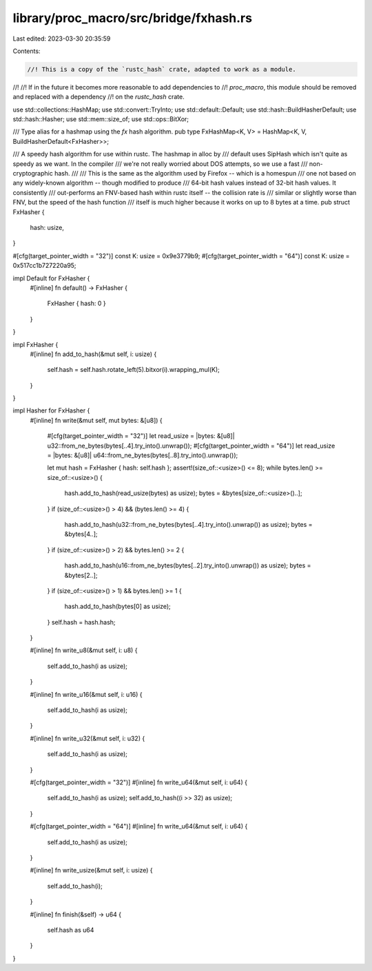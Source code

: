 library/proc_macro/src/bridge/fxhash.rs
=======================================

Last edited: 2023-03-30 20:35:59

Contents:

.. code-block:: rs

    //! This is a copy of the `rustc_hash` crate, adapted to work as a module.
//!
//! If in the future it becomes more reasonable to add dependencies to
//! `proc_macro`, this module should be removed and replaced with a dependency
//! on the `rustc_hash` crate.

use std::collections::HashMap;
use std::convert::TryInto;
use std::default::Default;
use std::hash::BuildHasherDefault;
use std::hash::Hasher;
use std::mem::size_of;
use std::ops::BitXor;

/// Type alias for a hashmap using the `fx` hash algorithm.
pub type FxHashMap<K, V> = HashMap<K, V, BuildHasherDefault<FxHasher>>;

/// A speedy hash algorithm for use within rustc. The hashmap in alloc by
/// default uses SipHash which isn't quite as speedy as we want. In the compiler
/// we're not really worried about DOS attempts, so we use a fast
/// non-cryptographic hash.
///
/// This is the same as the algorithm used by Firefox -- which is a homespun
/// one not based on any widely-known algorithm -- though modified to produce
/// 64-bit hash values instead of 32-bit hash values. It consistently
/// out-performs an FNV-based hash within rustc itself -- the collision rate is
/// similar or slightly worse than FNV, but the speed of the hash function
/// itself is much higher because it works on up to 8 bytes at a time.
pub struct FxHasher {
    hash: usize,
}

#[cfg(target_pointer_width = "32")]
const K: usize = 0x9e3779b9;
#[cfg(target_pointer_width = "64")]
const K: usize = 0x517cc1b727220a95;

impl Default for FxHasher {
    #[inline]
    fn default() -> FxHasher {
        FxHasher { hash: 0 }
    }
}

impl FxHasher {
    #[inline]
    fn add_to_hash(&mut self, i: usize) {
        self.hash = self.hash.rotate_left(5).bitxor(i).wrapping_mul(K);
    }
}

impl Hasher for FxHasher {
    #[inline]
    fn write(&mut self, mut bytes: &[u8]) {
        #[cfg(target_pointer_width = "32")]
        let read_usize = |bytes: &[u8]| u32::from_ne_bytes(bytes[..4].try_into().unwrap());
        #[cfg(target_pointer_width = "64")]
        let read_usize = |bytes: &[u8]| u64::from_ne_bytes(bytes[..8].try_into().unwrap());

        let mut hash = FxHasher { hash: self.hash };
        assert!(size_of::<usize>() <= 8);
        while bytes.len() >= size_of::<usize>() {
            hash.add_to_hash(read_usize(bytes) as usize);
            bytes = &bytes[size_of::<usize>()..];
        }
        if (size_of::<usize>() > 4) && (bytes.len() >= 4) {
            hash.add_to_hash(u32::from_ne_bytes(bytes[..4].try_into().unwrap()) as usize);
            bytes = &bytes[4..];
        }
        if (size_of::<usize>() > 2) && bytes.len() >= 2 {
            hash.add_to_hash(u16::from_ne_bytes(bytes[..2].try_into().unwrap()) as usize);
            bytes = &bytes[2..];
        }
        if (size_of::<usize>() > 1) && bytes.len() >= 1 {
            hash.add_to_hash(bytes[0] as usize);
        }
        self.hash = hash.hash;
    }

    #[inline]
    fn write_u8(&mut self, i: u8) {
        self.add_to_hash(i as usize);
    }

    #[inline]
    fn write_u16(&mut self, i: u16) {
        self.add_to_hash(i as usize);
    }

    #[inline]
    fn write_u32(&mut self, i: u32) {
        self.add_to_hash(i as usize);
    }

    #[cfg(target_pointer_width = "32")]
    #[inline]
    fn write_u64(&mut self, i: u64) {
        self.add_to_hash(i as usize);
        self.add_to_hash((i >> 32) as usize);
    }

    #[cfg(target_pointer_width = "64")]
    #[inline]
    fn write_u64(&mut self, i: u64) {
        self.add_to_hash(i as usize);
    }

    #[inline]
    fn write_usize(&mut self, i: usize) {
        self.add_to_hash(i);
    }

    #[inline]
    fn finish(&self) -> u64 {
        self.hash as u64
    }
}


